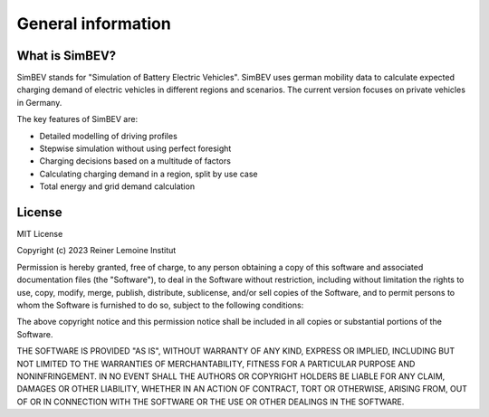 General information
===================

What is SimBEV?
---------------

SimBEV stands for "Simulation of Battery Electric Vehicles". SimBEV uses german mobility data to calculate expected
charging demand of electric vehicles in different regions and scenarios. The current version focuses on private vehicles in Germany.

The key features of SimBEV are:

* Detailed modelling of driving profiles
* Stepwise simulation without using perfect foresight
* Charging decisions based on a multitude of factors
* Calculating charging demand in a region, split by use case
* Total energy and grid demand calculation

License
-------

MIT License

Copyright (c) 2023 Reiner Lemoine Institut

Permission is hereby granted, free of charge, to any person obtaining a copy
of this software and associated documentation files (the "Software"), to deal
in the Software without restriction, including without limitation the rights
to use, copy, modify, merge, publish, distribute, sublicense, and/or sell
copies of the Software, and to permit persons to whom the Software is
furnished to do so, subject to the following conditions:

The above copyright notice and this permission notice shall be included in all
copies or substantial portions of the Software.

THE SOFTWARE IS PROVIDED "AS IS", WITHOUT WARRANTY OF ANY KIND, EXPRESS OR
IMPLIED, INCLUDING BUT NOT LIMITED TO THE WARRANTIES OF MERCHANTABILITY,
FITNESS FOR A PARTICULAR PURPOSE AND NONINFRINGEMENT. IN NO EVENT SHALL THE
AUTHORS OR COPYRIGHT HOLDERS BE LIABLE FOR ANY CLAIM, DAMAGES OR OTHER
LIABILITY, WHETHER IN AN ACTION OF CONTRACT, TORT OR OTHERWISE, ARISING FROM,
OUT OF OR IN CONNECTION WITH THE SOFTWARE OR THE USE OR OTHER DEALINGS IN THE
SOFTWARE.

